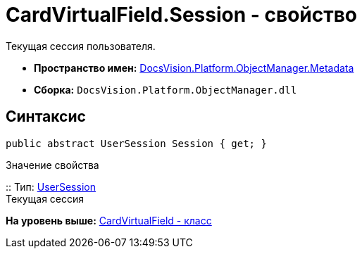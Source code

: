 = CardVirtualField.Session - свойство

Текущая сессия пользователя.

* [.keyword]*Пространство имен:* xref:Metadata_NS.adoc[DocsVision.Platform.ObjectManager.Metadata]
* [.keyword]*Сборка:* [.ph .filepath]`DocsVision.Platform.ObjectManager.dll`

== Синтаксис

[source,pre,codeblock,language-csharp]
----
public abstract UserSession Session { get; }
----

Значение свойства

::
  Тип: xref:../UserSession_CL.adoc[UserSession]
  +
  Текущая сессия

*На уровень выше:* xref:../../../../../api/DocsVision/Platform/ObjectManager/Metadata/CardVirtualField_CL.adoc[CardVirtualField - класс]
